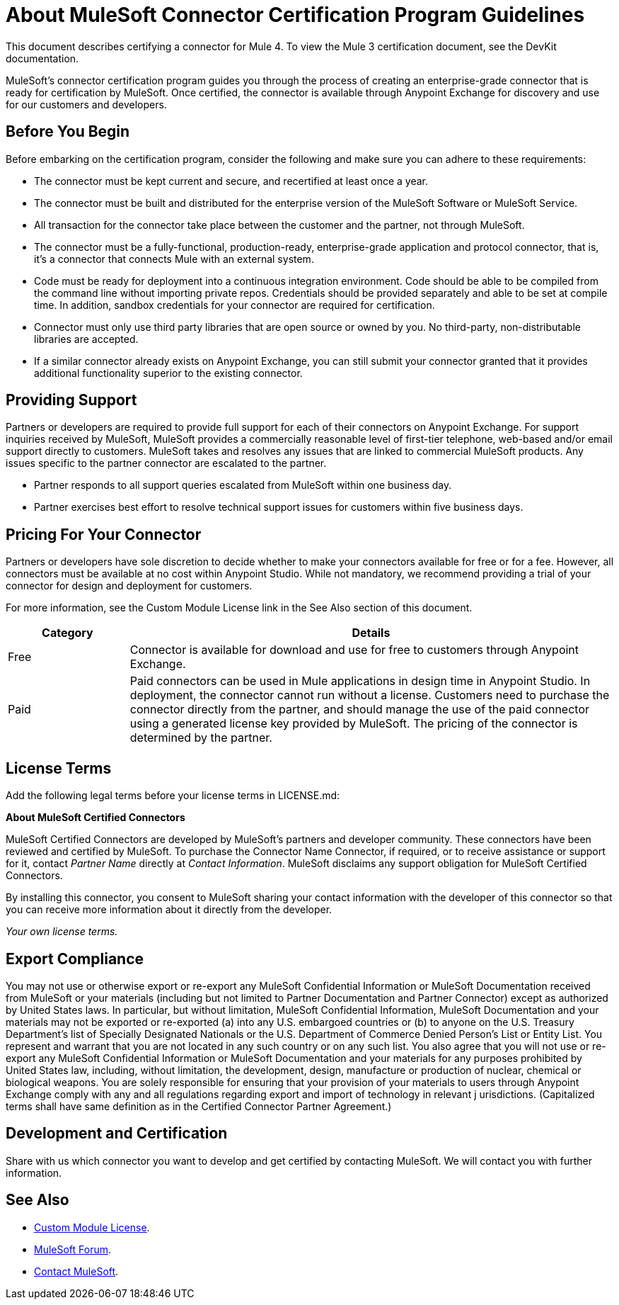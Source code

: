 = About MuleSoft Connector Certification Program Guidelines
:keywords: connector, certification, sdk, program guidelines

This document describes certifying a connector for Mule 4. To view the Mule 3 certification document, see the DevKit documentation.

MuleSoft’s connector certification program guides you through the process of creating an enterprise-grade connector that is ready for certification by MuleSoft. Once certified, the connector is available through Anypoint Exchange for discovery and use for our customers and developers.

== Before You Begin

Before embarking on the certification program, consider the following and make sure you can adhere to these requirements:

* The connector must be kept current and secure, and recertified at least once a year.
* The connector must be built and distributed for the enterprise version of the MuleSoft Software or MuleSoft Service.
* All transaction for the connector take place between the customer and the partner, not through MuleSoft.
* The connector must be a fully-functional, production-ready, enterprise-grade application and protocol connector, that is, it’s a connector that connects Mule with an external system.
* Code must be ready for deployment into a continuous integration environment. Code should be able to be compiled from the command line without importing private repos. Credentials should be provided separately and able to be set at compile time. In addition, sandbox credentials for your connector are required for certification.
* Connector must only use third party libraries that are open source or owned by you. No third-party, non-distributable libraries are accepted.
* If a similar connector already exists on Anypoint Exchange, you can still submit your connector granted that it provides additional functionality superior to the existing connector.

== Providing Support

Partners or developers are required to provide full support for each of their connectors on Anypoint Exchange. For support inquiries received by MuleSoft, MuleSoft provides a commercially reasonable level of first-tier telephone, web-based and/or email support directly to customers. MuleSoft takes and resolves any issues that are linked to commercial MuleSoft products. Any issues specific to the partner connector are escalated to the partner.

* Partner responds to all support queries escalated from MuleSoft within one business day.
* Partner exercises best effort to resolve technical support issues for customers within five business days.

== Pricing For Your Connector

Partners or developers have sole discretion to decide whether to make your connectors available for free or for a fee. However, all connectors must be available at no cost within Anypoint Studio. While not mandatory, we recommend providing a trial of your connector for design and deployment for customers.

For more information, see the Custom Module License link in the See Also section of this document.

[%header,cols="20a,80a"]
|===
|Category |Details
| Free |Connector is available for download and use for free to customers through Anypoint Exchange.
| Paid |Paid connectors can be used in Mule applications in design time in Anypoint Studio. In deployment, the connector cannot run without a license. Customers need to purchase the connector directly from the partner, and should manage the use of the paid connector using a generated license key provided by MuleSoft. The pricing of the connector is determined by the partner.
|===

== License Terms

Add the following legal terms before your license terms in LICENSE.md:
****
*About MuleSoft Certified Connectors*

MuleSoft Certified Connectors are developed by MuleSoft’s partners and developer community. These connectors have been reviewed and certified by MuleSoft. To purchase the Connector Name Connector, if required, or to receive assistance or support for it, contact _Partner Name_ directly at _Contact Information_. MuleSoft disclaims any support obligation for MuleSoft Certified Connectors.

By installing this connector, you consent to MuleSoft sharing your contact information with the developer of this connector so that you can receive more information about it directly from the developer.

_Your own license terms._
****

== Export Compliance

You may not use or otherwise export or re-export any MuleSoft Confidential Information or MuleSoft Documentation received from MuleSoft or your 
materials (including but not limited to Partner Documentation and Partner Connector) except as authorized by United States laws. 
In particular, but without limitation, MuleSoft Confidential Information, MuleSoft Documentation and your materials may not be exported or 
re-exported (a) into any U.S. embargoed countries or (b) to anyone on the U.S. Treasury Department's list of Specially Designated Nationals or the U.S. Department of Commerce Denied Person's List or Entity List. 
You represent and warrant that you are not located in any such country or on any such list. You also agree that you will not use or re-export any MuleSoft Confidential Information or MuleSoft Documentation and your materials for any purposes prohibited by United States law, including, without limitation, the development, design, manufacture or production of nuclear, chemical or biological weapons. 
You are solely responsible for ensuring that your provision of your materials to users through Anypoint Exchange comply with any and all regulations regarding export and import of technology in relevant j
urisdictions. (Capitalized terms shall have same definition as in the Certified Connector Partner Agreement.)

== Development and Certification

Share with us which connector you want to develop and get certified by contacting MuleSoft. We will contact you with further information.

== See Also

* link:/mule-sdk/v/4.1/license#custom-module-license[Custom Module License].
* https://forums.mulesoft.com[MuleSoft Forum].
* mailto:isv@mulesoft.com[Contact MuleSoft].
